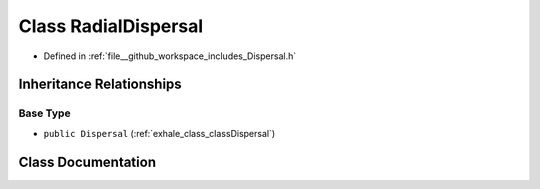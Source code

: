 .. _exhale_class_classRadialDispersal:

Class RadialDispersal
=====================

- Defined in :ref:`file__github_workspace_includes_Dispersal.h`


Inheritance Relationships
-------------------------

Base Type
*********

- ``public Dispersal`` (:ref:`exhale_class_classDispersal`)


Class Documentation
-------------------


.. doxygenclass:: RadialDispersal
   :project: GDSiMS
   :members:
   :protected-members:
   :undoc-members: